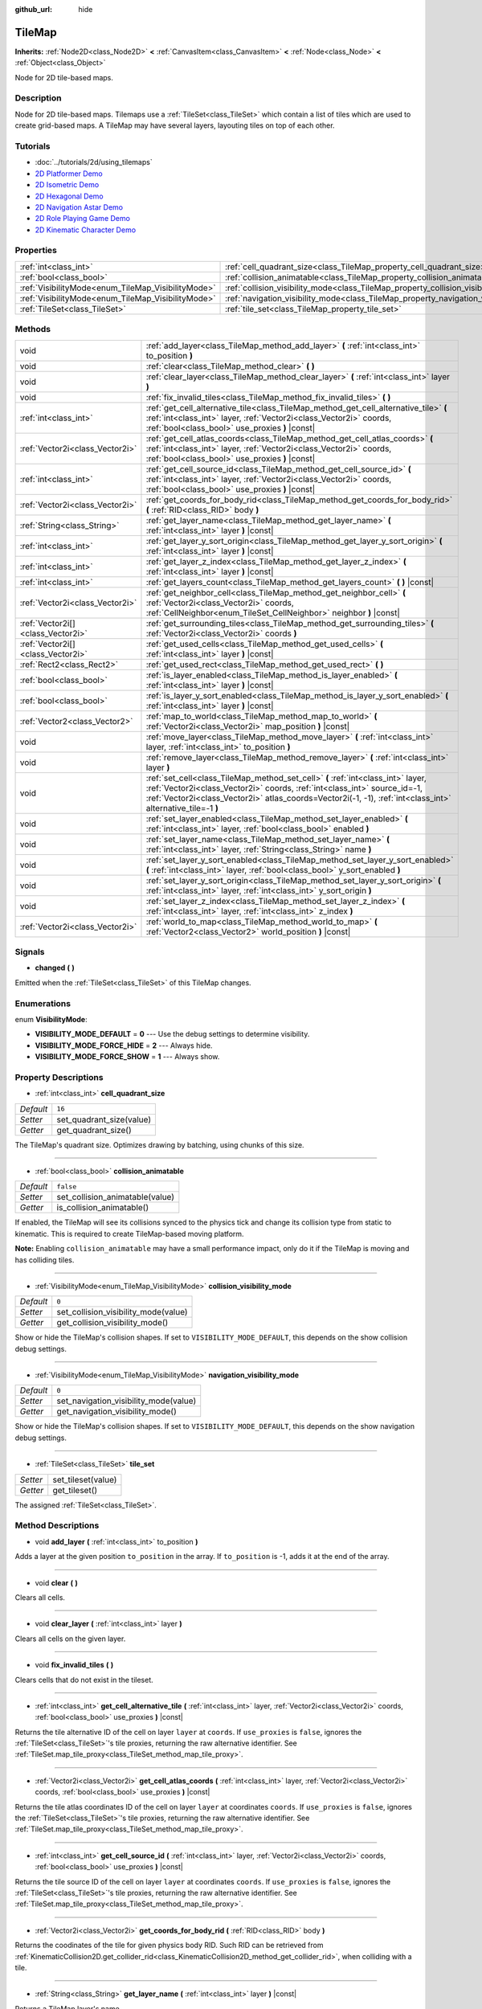 :github_url: hide

.. Generated automatically by doc/tools/makerst.py in Godot's source tree.
.. DO NOT EDIT THIS FILE, but the TileMap.xml source instead.
.. The source is found in doc/classes or modules/<name>/doc_classes.

.. _class_TileMap:

TileMap
=======

**Inherits:** :ref:`Node2D<class_Node2D>` **<** :ref:`CanvasItem<class_CanvasItem>` **<** :ref:`Node<class_Node>` **<** :ref:`Object<class_Object>`

Node for 2D tile-based maps.

Description
-----------

Node for 2D tile-based maps. Tilemaps use a :ref:`TileSet<class_TileSet>` which contain a list of tiles which are used to create grid-based maps. A TileMap may have several layers, layouting tiles on top of each other.

Tutorials
---------

- :doc:`../tutorials/2d/using_tilemaps`

- `2D Platformer Demo <https://godotengine.org/asset-library/asset/120>`_

- `2D Isometric Demo <https://godotengine.org/asset-library/asset/112>`_

- `2D Hexagonal Demo <https://godotengine.org/asset-library/asset/111>`_

- `2D Navigation Astar Demo <https://godotengine.org/asset-library/asset/519>`_

- `2D Role Playing Game Demo <https://godotengine.org/asset-library/asset/520>`_

- `2D Kinematic Character Demo <https://godotengine.org/asset-library/asset/113>`_

Properties
----------

+----------------------------------------------------+--------------------------------------------------------------------------------------+-----------+
| :ref:`int<class_int>`                              | :ref:`cell_quadrant_size<class_TileMap_property_cell_quadrant_size>`                 | ``16``    |
+----------------------------------------------------+--------------------------------------------------------------------------------------+-----------+
| :ref:`bool<class_bool>`                            | :ref:`collision_animatable<class_TileMap_property_collision_animatable>`             | ``false`` |
+----------------------------------------------------+--------------------------------------------------------------------------------------+-----------+
| :ref:`VisibilityMode<enum_TileMap_VisibilityMode>` | :ref:`collision_visibility_mode<class_TileMap_property_collision_visibility_mode>`   | ``0``     |
+----------------------------------------------------+--------------------------------------------------------------------------------------+-----------+
| :ref:`VisibilityMode<enum_TileMap_VisibilityMode>` | :ref:`navigation_visibility_mode<class_TileMap_property_navigation_visibility_mode>` | ``0``     |
+----------------------------------------------------+--------------------------------------------------------------------------------------+-----------+
| :ref:`TileSet<class_TileSet>`                      | :ref:`tile_set<class_TileMap_property_tile_set>`                                     |           |
+----------------------------------------------------+--------------------------------------------------------------------------------------+-----------+

Methods
-------

+-----------------------------------+------------------------------------------------------------------------------------------------------------------------------------------------------------------------------------------------------------------------------------------------------------------------------+
| void                              | :ref:`add_layer<class_TileMap_method_add_layer>` **(** :ref:`int<class_int>` to_position **)**                                                                                                                                                                               |
+-----------------------------------+------------------------------------------------------------------------------------------------------------------------------------------------------------------------------------------------------------------------------------------------------------------------------+
| void                              | :ref:`clear<class_TileMap_method_clear>` **(** **)**                                                                                                                                                                                                                         |
+-----------------------------------+------------------------------------------------------------------------------------------------------------------------------------------------------------------------------------------------------------------------------------------------------------------------------+
| void                              | :ref:`clear_layer<class_TileMap_method_clear_layer>` **(** :ref:`int<class_int>` layer **)**                                                                                                                                                                                 |
+-----------------------------------+------------------------------------------------------------------------------------------------------------------------------------------------------------------------------------------------------------------------------------------------------------------------------+
| void                              | :ref:`fix_invalid_tiles<class_TileMap_method_fix_invalid_tiles>` **(** **)**                                                                                                                                                                                                 |
+-----------------------------------+------------------------------------------------------------------------------------------------------------------------------------------------------------------------------------------------------------------------------------------------------------------------------+
| :ref:`int<class_int>`             | :ref:`get_cell_alternative_tile<class_TileMap_method_get_cell_alternative_tile>` **(** :ref:`int<class_int>` layer, :ref:`Vector2i<class_Vector2i>` coords, :ref:`bool<class_bool>` use_proxies **)** |const|                                                                |
+-----------------------------------+------------------------------------------------------------------------------------------------------------------------------------------------------------------------------------------------------------------------------------------------------------------------------+
| :ref:`Vector2i<class_Vector2i>`   | :ref:`get_cell_atlas_coords<class_TileMap_method_get_cell_atlas_coords>` **(** :ref:`int<class_int>` layer, :ref:`Vector2i<class_Vector2i>` coords, :ref:`bool<class_bool>` use_proxies **)** |const|                                                                        |
+-----------------------------------+------------------------------------------------------------------------------------------------------------------------------------------------------------------------------------------------------------------------------------------------------------------------------+
| :ref:`int<class_int>`             | :ref:`get_cell_source_id<class_TileMap_method_get_cell_source_id>` **(** :ref:`int<class_int>` layer, :ref:`Vector2i<class_Vector2i>` coords, :ref:`bool<class_bool>` use_proxies **)** |const|                                                                              |
+-----------------------------------+------------------------------------------------------------------------------------------------------------------------------------------------------------------------------------------------------------------------------------------------------------------------------+
| :ref:`Vector2i<class_Vector2i>`   | :ref:`get_coords_for_body_rid<class_TileMap_method_get_coords_for_body_rid>` **(** :ref:`RID<class_RID>` body **)**                                                                                                                                                          |
+-----------------------------------+------------------------------------------------------------------------------------------------------------------------------------------------------------------------------------------------------------------------------------------------------------------------------+
| :ref:`String<class_String>`       | :ref:`get_layer_name<class_TileMap_method_get_layer_name>` **(** :ref:`int<class_int>` layer **)** |const|                                                                                                                                                                   |
+-----------------------------------+------------------------------------------------------------------------------------------------------------------------------------------------------------------------------------------------------------------------------------------------------------------------------+
| :ref:`int<class_int>`             | :ref:`get_layer_y_sort_origin<class_TileMap_method_get_layer_y_sort_origin>` **(** :ref:`int<class_int>` layer **)** |const|                                                                                                                                                 |
+-----------------------------------+------------------------------------------------------------------------------------------------------------------------------------------------------------------------------------------------------------------------------------------------------------------------------+
| :ref:`int<class_int>`             | :ref:`get_layer_z_index<class_TileMap_method_get_layer_z_index>` **(** :ref:`int<class_int>` layer **)** |const|                                                                                                                                                             |
+-----------------------------------+------------------------------------------------------------------------------------------------------------------------------------------------------------------------------------------------------------------------------------------------------------------------------+
| :ref:`int<class_int>`             | :ref:`get_layers_count<class_TileMap_method_get_layers_count>` **(** **)** |const|                                                                                                                                                                                           |
+-----------------------------------+------------------------------------------------------------------------------------------------------------------------------------------------------------------------------------------------------------------------------------------------------------------------------+
| :ref:`Vector2i<class_Vector2i>`   | :ref:`get_neighbor_cell<class_TileMap_method_get_neighbor_cell>` **(** :ref:`Vector2i<class_Vector2i>` coords, :ref:`CellNeighbor<enum_TileSet_CellNeighbor>` neighbor **)** |const|                                                                                         |
+-----------------------------------+------------------------------------------------------------------------------------------------------------------------------------------------------------------------------------------------------------------------------------------------------------------------------+
| :ref:`Vector2i[]<class_Vector2i>` | :ref:`get_surrounding_tiles<class_TileMap_method_get_surrounding_tiles>` **(** :ref:`Vector2i<class_Vector2i>` coords **)**                                                                                                                                                  |
+-----------------------------------+------------------------------------------------------------------------------------------------------------------------------------------------------------------------------------------------------------------------------------------------------------------------------+
| :ref:`Vector2i[]<class_Vector2i>` | :ref:`get_used_cells<class_TileMap_method_get_used_cells>` **(** :ref:`int<class_int>` layer **)** |const|                                                                                                                                                                   |
+-----------------------------------+------------------------------------------------------------------------------------------------------------------------------------------------------------------------------------------------------------------------------------------------------------------------------+
| :ref:`Rect2<class_Rect2>`         | :ref:`get_used_rect<class_TileMap_method_get_used_rect>` **(** **)**                                                                                                                                                                                                         |
+-----------------------------------+------------------------------------------------------------------------------------------------------------------------------------------------------------------------------------------------------------------------------------------------------------------------------+
| :ref:`bool<class_bool>`           | :ref:`is_layer_enabled<class_TileMap_method_is_layer_enabled>` **(** :ref:`int<class_int>` layer **)** |const|                                                                                                                                                               |
+-----------------------------------+------------------------------------------------------------------------------------------------------------------------------------------------------------------------------------------------------------------------------------------------------------------------------+
| :ref:`bool<class_bool>`           | :ref:`is_layer_y_sort_enabled<class_TileMap_method_is_layer_y_sort_enabled>` **(** :ref:`int<class_int>` layer **)** |const|                                                                                                                                                 |
+-----------------------------------+------------------------------------------------------------------------------------------------------------------------------------------------------------------------------------------------------------------------------------------------------------------------------+
| :ref:`Vector2<class_Vector2>`     | :ref:`map_to_world<class_TileMap_method_map_to_world>` **(** :ref:`Vector2i<class_Vector2i>` map_position **)** |const|                                                                                                                                                      |
+-----------------------------------+------------------------------------------------------------------------------------------------------------------------------------------------------------------------------------------------------------------------------------------------------------------------------+
| void                              | :ref:`move_layer<class_TileMap_method_move_layer>` **(** :ref:`int<class_int>` layer, :ref:`int<class_int>` to_position **)**                                                                                                                                                |
+-----------------------------------+------------------------------------------------------------------------------------------------------------------------------------------------------------------------------------------------------------------------------------------------------------------------------+
| void                              | :ref:`remove_layer<class_TileMap_method_remove_layer>` **(** :ref:`int<class_int>` layer **)**                                                                                                                                                                               |
+-----------------------------------+------------------------------------------------------------------------------------------------------------------------------------------------------------------------------------------------------------------------------------------------------------------------------+
| void                              | :ref:`set_cell<class_TileMap_method_set_cell>` **(** :ref:`int<class_int>` layer, :ref:`Vector2i<class_Vector2i>` coords, :ref:`int<class_int>` source_id=-1, :ref:`Vector2i<class_Vector2i>` atlas_coords=Vector2i(-1, -1), :ref:`int<class_int>` alternative_tile=-1 **)** |
+-----------------------------------+------------------------------------------------------------------------------------------------------------------------------------------------------------------------------------------------------------------------------------------------------------------------------+
| void                              | :ref:`set_layer_enabled<class_TileMap_method_set_layer_enabled>` **(** :ref:`int<class_int>` layer, :ref:`bool<class_bool>` enabled **)**                                                                                                                                    |
+-----------------------------------+------------------------------------------------------------------------------------------------------------------------------------------------------------------------------------------------------------------------------------------------------------------------------+
| void                              | :ref:`set_layer_name<class_TileMap_method_set_layer_name>` **(** :ref:`int<class_int>` layer, :ref:`String<class_String>` name **)**                                                                                                                                         |
+-----------------------------------+------------------------------------------------------------------------------------------------------------------------------------------------------------------------------------------------------------------------------------------------------------------------------+
| void                              | :ref:`set_layer_y_sort_enabled<class_TileMap_method_set_layer_y_sort_enabled>` **(** :ref:`int<class_int>` layer, :ref:`bool<class_bool>` y_sort_enabled **)**                                                                                                               |
+-----------------------------------+------------------------------------------------------------------------------------------------------------------------------------------------------------------------------------------------------------------------------------------------------------------------------+
| void                              | :ref:`set_layer_y_sort_origin<class_TileMap_method_set_layer_y_sort_origin>` **(** :ref:`int<class_int>` layer, :ref:`int<class_int>` y_sort_origin **)**                                                                                                                    |
+-----------------------------------+------------------------------------------------------------------------------------------------------------------------------------------------------------------------------------------------------------------------------------------------------------------------------+
| void                              | :ref:`set_layer_z_index<class_TileMap_method_set_layer_z_index>` **(** :ref:`int<class_int>` layer, :ref:`int<class_int>` z_index **)**                                                                                                                                      |
+-----------------------------------+------------------------------------------------------------------------------------------------------------------------------------------------------------------------------------------------------------------------------------------------------------------------------+
| :ref:`Vector2i<class_Vector2i>`   | :ref:`world_to_map<class_TileMap_method_world_to_map>` **(** :ref:`Vector2<class_Vector2>` world_position **)** |const|                                                                                                                                                      |
+-----------------------------------+------------------------------------------------------------------------------------------------------------------------------------------------------------------------------------------------------------------------------------------------------------------------------+

Signals
-------

.. _class_TileMap_signal_changed:

- **changed** **(** **)**

Emitted when the :ref:`TileSet<class_TileSet>` of this TileMap changes.

Enumerations
------------

.. _enum_TileMap_VisibilityMode:

.. _class_TileMap_constant_VISIBILITY_MODE_DEFAULT:

.. _class_TileMap_constant_VISIBILITY_MODE_FORCE_HIDE:

.. _class_TileMap_constant_VISIBILITY_MODE_FORCE_SHOW:

enum **VisibilityMode**:

- **VISIBILITY_MODE_DEFAULT** = **0** --- Use the debug settings to determine visibility.

- **VISIBILITY_MODE_FORCE_HIDE** = **2** --- Always hide.

- **VISIBILITY_MODE_FORCE_SHOW** = **1** --- Always show.

Property Descriptions
---------------------

.. _class_TileMap_property_cell_quadrant_size:

- :ref:`int<class_int>` **cell_quadrant_size**

+-----------+--------------------------+
| *Default* | ``16``                   |
+-----------+--------------------------+
| *Setter*  | set_quadrant_size(value) |
+-----------+--------------------------+
| *Getter*  | get_quadrant_size()      |
+-----------+--------------------------+

The TileMap's quadrant size. Optimizes drawing by batching, using chunks of this size.

----

.. _class_TileMap_property_collision_animatable:

- :ref:`bool<class_bool>` **collision_animatable**

+-----------+---------------------------------+
| *Default* | ``false``                       |
+-----------+---------------------------------+
| *Setter*  | set_collision_animatable(value) |
+-----------+---------------------------------+
| *Getter*  | is_collision_animatable()       |
+-----------+---------------------------------+

If enabled, the TileMap will see its collisions synced to the physics tick and change its collision type from static to kinematic. This is required to create TileMap-based moving platform.

**Note:** Enabling ``collision_animatable`` may have a small performance impact, only do it if the TileMap is moving and has colliding tiles.

----

.. _class_TileMap_property_collision_visibility_mode:

- :ref:`VisibilityMode<enum_TileMap_VisibilityMode>` **collision_visibility_mode**

+-----------+--------------------------------------+
| *Default* | ``0``                                |
+-----------+--------------------------------------+
| *Setter*  | set_collision_visibility_mode(value) |
+-----------+--------------------------------------+
| *Getter*  | get_collision_visibility_mode()      |
+-----------+--------------------------------------+

Show or hide the TileMap's collision shapes. If set to ``VISIBILITY_MODE_DEFAULT``, this depends on the show collision debug settings.

----

.. _class_TileMap_property_navigation_visibility_mode:

- :ref:`VisibilityMode<enum_TileMap_VisibilityMode>` **navigation_visibility_mode**

+-----------+---------------------------------------+
| *Default* | ``0``                                 |
+-----------+---------------------------------------+
| *Setter*  | set_navigation_visibility_mode(value) |
+-----------+---------------------------------------+
| *Getter*  | get_navigation_visibility_mode()      |
+-----------+---------------------------------------+

Show or hide the TileMap's collision shapes. If set to ``VISIBILITY_MODE_DEFAULT``, this depends on the show navigation debug settings.

----

.. _class_TileMap_property_tile_set:

- :ref:`TileSet<class_TileSet>` **tile_set**

+----------+--------------------+
| *Setter* | set_tileset(value) |
+----------+--------------------+
| *Getter* | get_tileset()      |
+----------+--------------------+

The assigned :ref:`TileSet<class_TileSet>`.

Method Descriptions
-------------------

.. _class_TileMap_method_add_layer:

- void **add_layer** **(** :ref:`int<class_int>` to_position **)**

Adds a layer at the given position ``to_position`` in the array. If ``to_position`` is -1, adds it at the end of the array.

----

.. _class_TileMap_method_clear:

- void **clear** **(** **)**

Clears all cells.

----

.. _class_TileMap_method_clear_layer:

- void **clear_layer** **(** :ref:`int<class_int>` layer **)**

Clears all cells on the given layer.

----

.. _class_TileMap_method_fix_invalid_tiles:

- void **fix_invalid_tiles** **(** **)**

Clears cells that do not exist in the tileset.

----

.. _class_TileMap_method_get_cell_alternative_tile:

- :ref:`int<class_int>` **get_cell_alternative_tile** **(** :ref:`int<class_int>` layer, :ref:`Vector2i<class_Vector2i>` coords, :ref:`bool<class_bool>` use_proxies **)** |const|

Returns the tile alternative ID of the cell on layer ``layer`` at ``coords``. If ``use_proxies`` is ``false``, ignores the :ref:`TileSet<class_TileSet>`'s tile proxies, returning the raw alternative identifier. See :ref:`TileSet.map_tile_proxy<class_TileSet_method_map_tile_proxy>`.

----

.. _class_TileMap_method_get_cell_atlas_coords:

- :ref:`Vector2i<class_Vector2i>` **get_cell_atlas_coords** **(** :ref:`int<class_int>` layer, :ref:`Vector2i<class_Vector2i>` coords, :ref:`bool<class_bool>` use_proxies **)** |const|

Returns the tile atlas coordinates ID of the cell on layer ``layer`` at coordinates ``coords``. If ``use_proxies`` is ``false``, ignores the :ref:`TileSet<class_TileSet>`'s tile proxies, returning the raw alternative identifier. See :ref:`TileSet.map_tile_proxy<class_TileSet_method_map_tile_proxy>`.

----

.. _class_TileMap_method_get_cell_source_id:

- :ref:`int<class_int>` **get_cell_source_id** **(** :ref:`int<class_int>` layer, :ref:`Vector2i<class_Vector2i>` coords, :ref:`bool<class_bool>` use_proxies **)** |const|

Returns the tile source ID of the cell on layer ``layer`` at coordinates ``coords``. If ``use_proxies`` is ``false``, ignores the :ref:`TileSet<class_TileSet>`'s tile proxies, returning the raw alternative identifier. See :ref:`TileSet.map_tile_proxy<class_TileSet_method_map_tile_proxy>`.

----

.. _class_TileMap_method_get_coords_for_body_rid:

- :ref:`Vector2i<class_Vector2i>` **get_coords_for_body_rid** **(** :ref:`RID<class_RID>` body **)**

Returns the coodinates of the tile for given physics body RID. Such RID can be retrieved from :ref:`KinematicCollision2D.get_collider_rid<class_KinematicCollision2D_method_get_collider_rid>`, when colliding with a tile.

----

.. _class_TileMap_method_get_layer_name:

- :ref:`String<class_String>` **get_layer_name** **(** :ref:`int<class_int>` layer **)** |const|

Returns a TileMap layer's name.

----

.. _class_TileMap_method_get_layer_y_sort_origin:

- :ref:`int<class_int>` **get_layer_y_sort_origin** **(** :ref:`int<class_int>` layer **)** |const|

Returns a TileMap layer's Y sort origin.

----

.. _class_TileMap_method_get_layer_z_index:

- :ref:`int<class_int>` **get_layer_z_index** **(** :ref:`int<class_int>` layer **)** |const|

Returns a TileMap layer's Z-index value.

----

.. _class_TileMap_method_get_layers_count:

- :ref:`int<class_int>` **get_layers_count** **(** **)** |const|

----

.. _class_TileMap_method_get_neighbor_cell:

- :ref:`Vector2i<class_Vector2i>` **get_neighbor_cell** **(** :ref:`Vector2i<class_Vector2i>` coords, :ref:`CellNeighbor<enum_TileSet_CellNeighbor>` neighbor **)** |const|

Returns the neighboring cell to the one at coordinates ``coords``, indentified by the ``neighbor`` direction. This method takes into account the different layouts a TileMap can take.

----

.. _class_TileMap_method_get_surrounding_tiles:

- :ref:`Vector2i[]<class_Vector2i>` **get_surrounding_tiles** **(** :ref:`Vector2i<class_Vector2i>` coords **)**

Returns the list of all neighbourings cells to the one at ``coords``

----

.. _class_TileMap_method_get_used_cells:

- :ref:`Vector2i[]<class_Vector2i>` **get_used_cells** **(** :ref:`int<class_int>` layer **)** |const|

Returns a :ref:`Vector2<class_Vector2>` array with the positions of all cells containing a tile in the given layer. A cell is considered empty if its source identifier equals -1, its atlas coordinates identifiers is ``Vector2(-1, -1)`` and its alternative identifier is -1.

----

.. _class_TileMap_method_get_used_rect:

- :ref:`Rect2<class_Rect2>` **get_used_rect** **(** **)**

Returns a rectangle enclosing the used (non-empty) tiles of the map, including all layers.

----

.. _class_TileMap_method_is_layer_enabled:

- :ref:`bool<class_bool>` **is_layer_enabled** **(** :ref:`int<class_int>` layer **)** |const|

Returns if a layer is enabled.

----

.. _class_TileMap_method_is_layer_y_sort_enabled:

- :ref:`bool<class_bool>` **is_layer_y_sort_enabled** **(** :ref:`int<class_int>` layer **)** |const|

Returns if a layer Y-sorts its tiles.

----

.. _class_TileMap_method_map_to_world:

- :ref:`Vector2<class_Vector2>` **map_to_world** **(** :ref:`Vector2i<class_Vector2i>` map_position **)** |const|

Returns the local position corresponding to the given tilemap (grid-based) coordinates.

----

.. _class_TileMap_method_move_layer:

- void **move_layer** **(** :ref:`int<class_int>` layer, :ref:`int<class_int>` to_position **)**

Moves the layer at index ``layer_index`` to the given position ``to_position`` in the array.

----

.. _class_TileMap_method_remove_layer:

- void **remove_layer** **(** :ref:`int<class_int>` layer **)**

Moves the layer at index ``layer_index`` to the given position ``to_position`` in the array.

----

.. _class_TileMap_method_set_cell:

- void **set_cell** **(** :ref:`int<class_int>` layer, :ref:`Vector2i<class_Vector2i>` coords, :ref:`int<class_int>` source_id=-1, :ref:`Vector2i<class_Vector2i>` atlas_coords=Vector2i(-1, -1), :ref:`int<class_int>` alternative_tile=-1 **)**

Sets the tile indentifiers for the cell on layer ``layer`` at coordinates ``coords``. Each tile of the :ref:`TileSet<class_TileSet>` is identified using three parts:

- The source indentifier ``source_id`` identifies a :ref:`TileSetSource<class_TileSetSource>` identifier. See :ref:`TileSet.set_source_id<class_TileSet_method_set_source_id>`,

- The atlas coordinates identifier ``atlas_coords`` identifies a tile coordinates in the atlas (if the source is a :ref:`TileSetAtlasSource<class_TileSetAtlasSource>`. For :ref:`TileSetScenesCollectionSource<class_TileSetScenesCollectionSource>` it should be 0),

- The alternative tile identifier ``alternative_tile`` identifies a tile alternative the source is a :ref:`TileSetAtlasSource<class_TileSetAtlasSource>`, and the scene for a :ref:`TileSetScenesCollectionSource<class_TileSetScenesCollectionSource>`.

----

.. _class_TileMap_method_set_layer_enabled:

- void **set_layer_enabled** **(** :ref:`int<class_int>` layer, :ref:`bool<class_bool>` enabled **)**

Enables or disables the layer ``layer``. A disabled layer is not processed at all (no rendering, no physics, etc...).

----

.. _class_TileMap_method_set_layer_name:

- void **set_layer_name** **(** :ref:`int<class_int>` layer, :ref:`String<class_String>` name **)**

Sets a layer's name. This is mostly useful in the editor.

----

.. _class_TileMap_method_set_layer_y_sort_enabled:

- void **set_layer_y_sort_enabled** **(** :ref:`int<class_int>` layer, :ref:`bool<class_bool>` y_sort_enabled **)**

Enables or disables a layer's Y-sorting. If a layer is Y-sorted, the layer will behave as a CanvasItem node where each of its tile gets Y-sorted.

Y-sorted layers should usually be on different Z-index values than not Y-sorted layers, otherwise, each of those layer will be Y-sorted as whole with the Y-sorted one. This is usually an undesired behvaior.

----

.. _class_TileMap_method_set_layer_y_sort_origin:

- void **set_layer_y_sort_origin** **(** :ref:`int<class_int>` layer, :ref:`int<class_int>` y_sort_origin **)**

Sets a layer's Y-sort origin value. This Y-sort origin value is added to each tile's Y-sort origin value.

This allows, for example, to fake a different height level on each layer. This can be useful for top-down view games.

----

.. _class_TileMap_method_set_layer_z_index:

- void **set_layer_z_index** **(** :ref:`int<class_int>` layer, :ref:`int<class_int>` z_index **)**

Sets a layers Z-index value. This Z-index is added to each tile's Z-index value.

----

.. _class_TileMap_method_world_to_map:

- :ref:`Vector2i<class_Vector2i>` **world_to_map** **(** :ref:`Vector2<class_Vector2>` world_position **)** |const|

Returns the tilemap (grid-based) coordinates corresponding to the given local position.

.. |virtual| replace:: :abbr:`virtual (This method should typically be overridden by the user to have any effect.)`
.. |const| replace:: :abbr:`const (This method has no side effects. It doesn't modify any of the instance's member variables.)`
.. |vararg| replace:: :abbr:`vararg (This method accepts any number of arguments after the ones described here.)`
.. |constructor| replace:: :abbr:`constructor (This method is used to construct a type.)`
.. |operator| replace:: :abbr:`operator (This method describes a valid operator to use with this type as left-hand operand.)`
